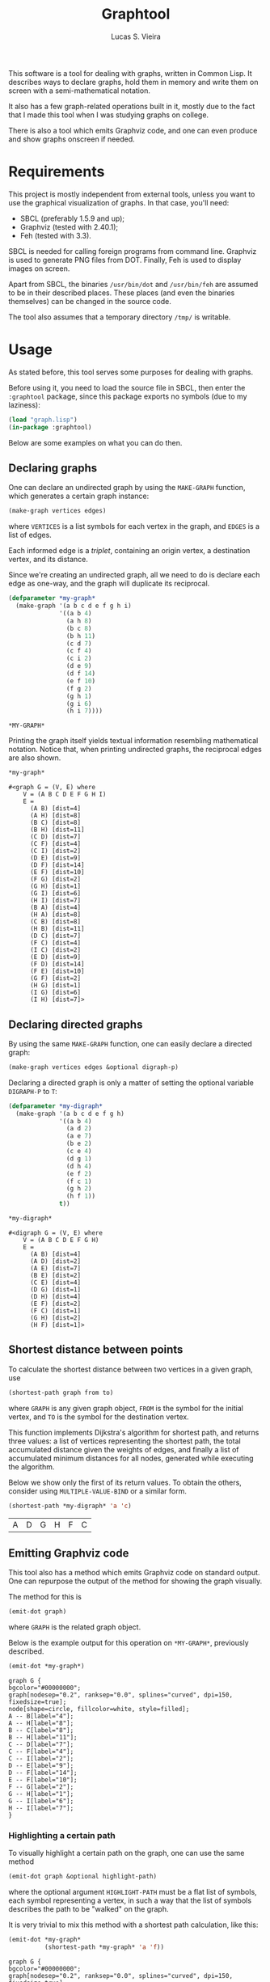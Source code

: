 #+TITLE:  Graphtool
#+AUTHOR: Lucas S. Vieira

This software is a tool for dealing with graphs, written in Common
Lisp. It describes ways to declare graphs, hold them in memory and
write them on screen with a semi-mathematical notation.

It also has a few graph-related operations built in it, mostly due to
the fact that I made this tool when I was studying graphs on college.

There is also a tool which emits Graphviz code, and one can even
produce and show graphs onscreen if needed.

* Requirements

This project is mostly independent from external tools, unless you
want to use the graphical visualization of graphs. In that case,
you'll need:

- SBCL (preferably 1.5.9 and up);
- Graphviz (tested with 2.40.1);
- Feh (tested with 3.3).

SBCL is needed for calling foreign programs from command
line. Graphviz is used to generate PNG files from DOT. Finally, Feh is
used to display images on screen.

Apart from SBCL, the binaries =/usr/bin/dot= and =/usr/bin/feh= are
assumed to be in their described places. These places (and even the
binaries themselves) can be changed in the source code.

The tool also assumes that a temporary directory =/tmp/= is writable.

* Usage

As stated before, this tool serves some purposes for dealing with
graphs.

Before using it, you need to load the source file in SBCL, then enter
the =:graphtool= package, since this package exports no symbols (due to
my laziness):

#+begin_src lisp :eval no
(load "graph.lisp")
(in-package :graphtool)
#+end_src

Below are some examples on what you can do then.

** Declaring graphs

One can declare an undirected graph by using the =MAKE-GRAPH= function,
which generates a certain graph instance:

#+begin_src lisp :eval no
(make-graph vertices edges)
#+end_src

where =VERTICES= is a list symbols for each vertex in the graph, and
=EDGES= is a list of edges.

Each informed edge is a /triplet/, containing an origin vertex, a
destination vertex, and its distance.

Since we're creating an undirected graph, all we need to do is declare
each edge as one-way, and the graph will duplicate its reciprocal.

#+begin_src lisp :exports both :cache yes
(defparameter *my-graph*
  (make-graph '(a b c d e f g h i)
              '((a b 4)
                (a h 8)
                (b c 8)
                (b h 11)
                (c d 7)
                (c f 4)
                (c i 2)
                (d e 9)
                (d f 14)
                (e f 10)
                (f g 2)
                (g h 1)
                (g i 6)
                (h i 7))))
#+end_src

#+RESULTS[c9439687a61749fd74c7c91e61aa9036e6d5ed9a]:
: *MY-GRAPH*

Printing the graph itself yields textual information resembling
mathematical notation. Notice that, when printing undirected graphs,
the reciprocal edges are also shown.

#+begin_src lisp :exports both :cache yes
*my-graph*
#+end_src

#+RESULTS[cde7e453aafb7e4baf649e593957343528867367]:
#+begin_example
#<graph G = (V, E) where
    V = (A B C D E F G H I)
    E =
      (A B) [dist=4]
      (A H) [dist=8]
      (B C) [dist=8]
      (B H) [dist=11]
      (C D) [dist=7]
      (C F) [dist=4]
      (C I) [dist=2]
      (D E) [dist=9]
      (D F) [dist=14]
      (E F) [dist=10]
      (F G) [dist=2]
      (G H) [dist=1]
      (G I) [dist=6]
      (H I) [dist=7]
      (B A) [dist=4]
      (H A) [dist=8]
      (C B) [dist=8]
      (H B) [dist=11]
      (D C) [dist=7]
      (F C) [dist=4]
      (I C) [dist=2]
      (E D) [dist=9]
      (F D) [dist=14]
      (F E) [dist=10]
      (G F) [dist=2]
      (H G) [dist=1]
      (I G) [dist=6]
      (I H) [dist=7]>
#+end_example

** Declaring directed graphs

By using the same =MAKE-GRAPH= function, one can easily declare a
directed graph:

#+begin_src lisp :eval no
(make-graph vertices edges &optional digraph-p)
#+end_src

Declaring a directed graph is only a matter of setting the optional
variable =DIGRAPH-P= to =T=:

#+begin_src lisp :exports both :cache yes
(defparameter *my-digraph*
  (make-graph '(a b c d e f g h)
              '((a b 4)
                (a d 2)
                (a e 7)
                (b e 2)
                (c e 4)
                (d g 1)
                (d h 4)
                (e f 2)
                (f c 1)
                (g h 2)
                (h f 1))
              t))

*my-digraph*
#+end_src

#+RESULTS[4bc167105a3adbb770b987dcedc06e2d1c4df944]:
#+begin_example
#<digraph G = (V, E) where
    V = (A B C D E F G H)
    E =
      (A B) [dist=4]
      (A D) [dist=2]
      (A E) [dist=7]
      (B E) [dist=2]
      (C E) [dist=4]
      (D G) [dist=1]
      (D H) [dist=4]
      (E F) [dist=2]
      (F C) [dist=1]
      (G H) [dist=2]
      (H F) [dist=1]>
#+end_example

** Shortest distance between points

To calculate the shortest distance between two vertices in a given
graph, use

#+begin_src lisp :eval no
(shortest-path graph from to)
#+end_src

where =GRAPH= is any given graph object, =FROM= is the symbol for the
initial vertex, and =TO= is the symbol for the destination vertex.

This function implements Dijkstra's algorithm for shortest path, and
returns three values: a list of vertices representing the shortest
path, the total accumulated distance given the weights of edges, and
finally a list of accumulated minimum distances for all nodes,
generated while executing the algorithm.

Below we show only the first of its return values. To obtain the
others, consider using =MULTIPLE-VALUE-BIND= or a similar form.

#+begin_src lisp :exports both :cache yes
(shortest-path *my-digraph* 'a 'c)
#+end_src

#+RESULTS[53a6588da811f6d07a1ad5505d17dc8589feaa8e]:
| A | D | G | H | F | C |

** Emitting Graphviz code

This tool also has a method which emits Graphviz code on standard
output. One can repurpose the output of the method for showing the
graph visually.

The method for this is

#+begin_src lisp :eval no
(emit-dot graph)
#+end_src

where =GRAPH= is the related graph object.

Below is the example output for this operation on =*MY-GRAPH*=,
previously described.

#+begin_src lisp :exports both :cache yes :results output
(emit-dot *my-graph*)
#+end_src

#+RESULTS[a70e5a051e878b1272a8a735ef10f1640a0613c4]:
#+begin_example
graph G {
bgcolor="#00000000";
graph[nodesep="0.2", ranksep="0.0", splines="curved", dpi=150, fixedsize=true];
node[shape=circle, fillcolor=white, style=filled];
A -- B[label="4"];
A -- H[label="8"];
B -- C[label="8"];
B -- H[label="11"];
C -- D[label="7"];
C -- F[label="4"];
C -- I[label="2"];
D -- E[label="9"];
D -- F[label="14"];
E -- F[label="10"];
F -- G[label="2"];
G -- H[label="1"];
G -- I[label="6"];
H -- I[label="7"];
}
#+end_example

*** Highlighting a certain path

To visually highlight a certain path on the graph, one can use the
same method

#+begin_src lisp :eval no
(emit-dot graph &optional highlight-path)
#+end_src

where the optional argument =HIGHLIGHT-PATH= must be a flat list of
symbols, each symbol representing a vertex, in such a way that the
list of symbols describes the path to be "walked" on the graph.

It is very trivial to mix this method with a shortest path
calculation, like this:

#+begin_src lisp :exports both :cache yes :results output
(emit-dot *my-graph*
          (shortest-path *my-graph* 'a 'f))
#+end_src

#+RESULTS[6d38e66a7ba5fd0faee9f51a6de9fce12d3b6e35]:
#+begin_example
graph G {
bgcolor="#00000000";
graph[nodesep="0.2", ranksep="0.0", splines="curved", dpi=150, fixedsize=true];
node[shape=circle, fillcolor=white, style=filled];
A[fillcolor=yellow];
F[shape=doublecircle, fillcolor=green];
A -- B[label="4"];
A -- H[label="8", color=red, penwidth=2];
B -- C[label="8"];
B -- H[label="11"];
C -- D[label="7"];
C -- F[label="4"];
C -- I[label="2"];
D -- E[label="9"];
D -- F[label="14"];
E -- F[label="10"];
F -- G[label="2", color=red, penwidth=2];
G -- H[label="1", color=red, penwidth=2];
G -- I[label="6"];
H -- I[label="7"];
}
#+end_example

** Showing images for graphs

There are some extra tools which take advantage of the Graphviz code
emitting tool to show a certain graph on screen.

The macro

#+begin_src lisp :eval no
(show-graph graph &optional highlight-path)
#+end_src

generates DOT code for the graph =GRAPH= just like =EMIT-DOT=, however
this code is temporarily saved in =/tmp/graph-tmp.dot=; finally, it is
also compiled to a PNG file stored in =/tmp/graph-tmp.png=, with the
=sfdp= filter.

As a last step, this function also spawns a nonblocking process
running =feh=, to show the created PNG image.

Therefore a line such as

#+begin_src lisp :eval no
(show-graph *my-graph*)
#+end_src

shows the image

[[file:img/my-graph.png]]

One can also use the optional parameter =HIGHLIGHT-PATH= to highlight a
certain path on the graph as well, just like in =EMIT-DOT=.

*** Automatically calculating shortest paths when displaying

The utility macro

#+begin_src lisp :eval no
(show-graph-with-shortest-path graph from to)
#+end_src

does exactly the same as =SHOW-GRAPH=, however it automatically performs
a calculation on shortest path for vertices =FROM= and =TO= on graph
=GRAPH=, and gives that information to the DOT generator.

Therefore the code

#+begin_src lisp :eval no
(show-graph-with-shortest-path *my-digraph* 'a 'c)
#+end_src

shows on screen the image

[[file:img/my-digraph-highlit.png]]

* License

This code is licensed under the BSD 2-Clause "Simplified" License. For
more details, see the [[LICENSE]] file.

Copyright (c) 2019, Lucas S. Vieira.
